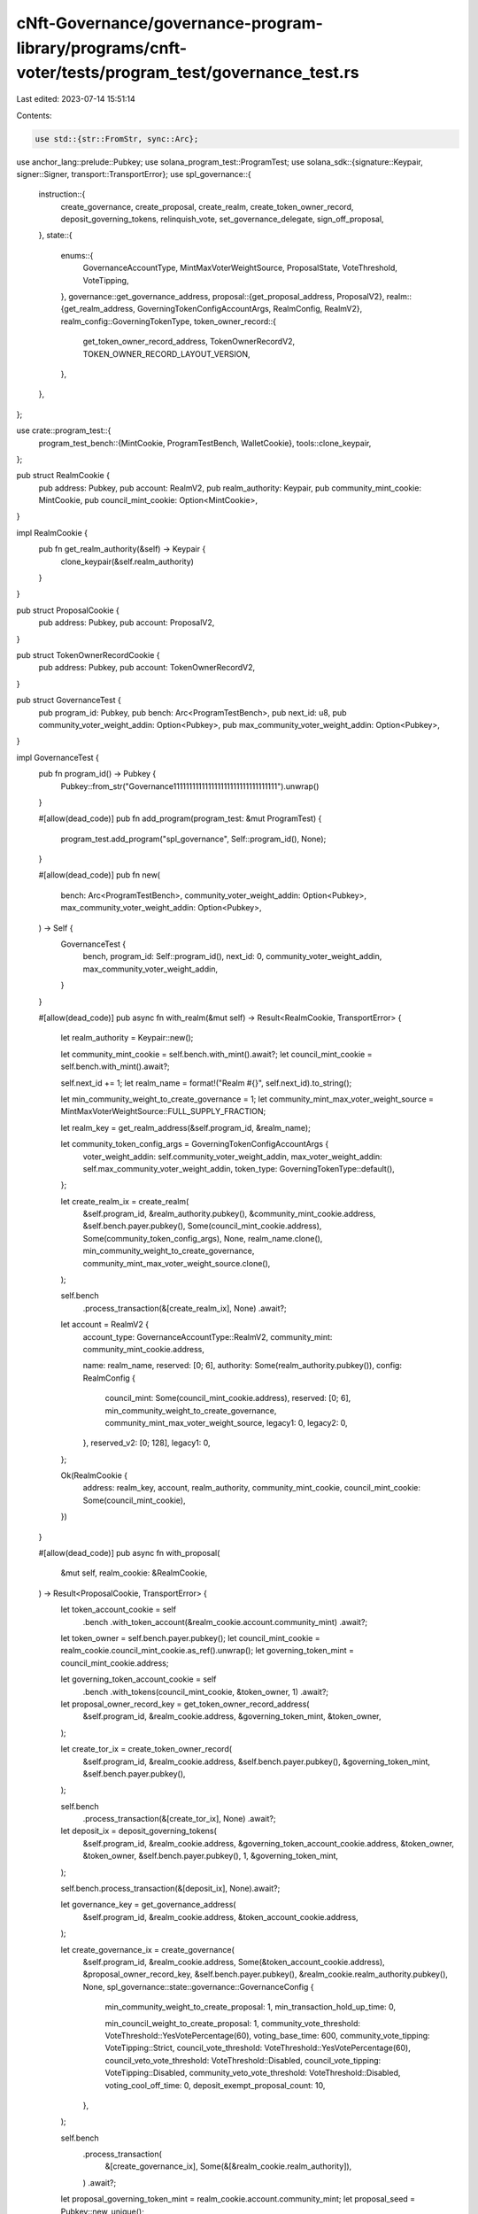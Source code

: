 cNft-Governance/governance-program-library/programs/cnft-voter/tests/program_test/governance_test.rs
====================================================================================================

Last edited: 2023-07-14 15:51:14

Contents:

.. code-block:: rs

    use std::{str::FromStr, sync::Arc};

use anchor_lang::prelude::Pubkey;
use solana_program_test::ProgramTest;
use solana_sdk::{signature::Keypair, signer::Signer, transport::TransportError};
use spl_governance::{
    instruction::{
        create_governance, create_proposal, create_realm, create_token_owner_record,
        deposit_governing_tokens, relinquish_vote, set_governance_delegate, sign_off_proposal,
    },
    state::{
        enums::{
            GovernanceAccountType, MintMaxVoterWeightSource, ProposalState, VoteThreshold,
            VoteTipping,
        },
        governance::get_governance_address,
        proposal::{get_proposal_address, ProposalV2},
        realm::{get_realm_address, GoverningTokenConfigAccountArgs, RealmConfig, RealmV2},
        realm_config::GoverningTokenType,
        token_owner_record::{
            get_token_owner_record_address, TokenOwnerRecordV2, TOKEN_OWNER_RECORD_LAYOUT_VERSION,
        },
    },
};

use crate::program_test::{
    program_test_bench::{MintCookie, ProgramTestBench, WalletCookie},
    tools::clone_keypair,
};

pub struct RealmCookie {
    pub address: Pubkey,
    pub account: RealmV2,
    pub realm_authority: Keypair,
    pub community_mint_cookie: MintCookie,
    pub council_mint_cookie: Option<MintCookie>,
}

impl RealmCookie {
    pub fn get_realm_authority(&self) -> Keypair {
        clone_keypair(&self.realm_authority)
    }
}

pub struct ProposalCookie {
    pub address: Pubkey,
    pub account: ProposalV2,
}

pub struct TokenOwnerRecordCookie {
    pub address: Pubkey,
    pub account: TokenOwnerRecordV2,
}

pub struct GovernanceTest {
    pub program_id: Pubkey,
    pub bench: Arc<ProgramTestBench>,
    pub next_id: u8,
    pub community_voter_weight_addin: Option<Pubkey>,
    pub max_community_voter_weight_addin: Option<Pubkey>,
}

impl GovernanceTest {
    pub fn program_id() -> Pubkey {
        Pubkey::from_str("Governance111111111111111111111111111111111").unwrap()
    }

    #[allow(dead_code)]
    pub fn add_program(program_test: &mut ProgramTest) {
        program_test.add_program("spl_governance", Self::program_id(), None);
    }

    #[allow(dead_code)]
    pub fn new(
        bench: Arc<ProgramTestBench>,
        community_voter_weight_addin: Option<Pubkey>,
        max_community_voter_weight_addin: Option<Pubkey>,
    ) -> Self {
        GovernanceTest {
            bench,
            program_id: Self::program_id(),
            next_id: 0,
            community_voter_weight_addin,
            max_community_voter_weight_addin,
        }
    }

    #[allow(dead_code)]
    pub async fn with_realm(&mut self) -> Result<RealmCookie, TransportError> {
        let realm_authority = Keypair::new();
        
        let community_mint_cookie = self.bench.with_mint().await?;
        let council_mint_cookie = self.bench.with_mint().await?;
        
        self.next_id += 1;
        let realm_name = format!("Realm #{}", self.next_id).to_string();

        let min_community_weight_to_create_governance = 1;
        let community_mint_max_voter_weight_source = MintMaxVoterWeightSource::FULL_SUPPLY_FRACTION;

        let realm_key = get_realm_address(&self.program_id, &realm_name);

        let community_token_config_args = GoverningTokenConfigAccountArgs {
            voter_weight_addin: self.community_voter_weight_addin,
            max_voter_weight_addin: self.max_community_voter_weight_addin,
            token_type: GoverningTokenType::default(),
        };

        let create_realm_ix = create_realm(
            &self.program_id,
            &realm_authority.pubkey(),
            &community_mint_cookie.address,
            &self.bench.payer.pubkey(),
            Some(council_mint_cookie.address),
            Some(community_token_config_args),
            None,
            realm_name.clone(),
            min_community_weight_to_create_governance,
            community_mint_max_voter_weight_source.clone(),
        );

        self.bench
            .process_transaction(&[create_realm_ix], None)
            .await?;

        let account = RealmV2 {
            account_type: GovernanceAccountType::RealmV2,
            community_mint: community_mint_cookie.address,

            name: realm_name,
            reserved: [0; 6],
            authority: Some(realm_authority.pubkey()),
            config: RealmConfig {
                council_mint: Some(council_mint_cookie.address),
                reserved: [0; 6],
                min_community_weight_to_create_governance,
                community_mint_max_voter_weight_source,
                legacy1: 0,
                legacy2: 0,
            },
            reserved_v2: [0; 128],
            legacy1: 0,
        };

        Ok(RealmCookie {
            address: realm_key,
            account,
            realm_authority,
            community_mint_cookie,
            council_mint_cookie: Some(council_mint_cookie),
        })
    }

    #[allow(dead_code)]
    pub async fn with_proposal(
        &mut self,
        realm_cookie: &RealmCookie,
    ) -> Result<ProposalCookie, TransportError> {
        let token_account_cookie = self
            .bench
            .with_token_account(&realm_cookie.account.community_mint)
            .await?;

        let token_owner = self.bench.payer.pubkey();
        let council_mint_cookie = realm_cookie.council_mint_cookie.as_ref().unwrap();
        let governing_token_mint = council_mint_cookie.address;

        let governing_token_account_cookie = self
            .bench
            .with_tokens(council_mint_cookie, &token_owner, 1)
            .await?;

        let proposal_owner_record_key = get_token_owner_record_address(
            &self.program_id,
            &realm_cookie.address,
            &governing_token_mint,
            &token_owner,
        );

        let create_tor_ix = create_token_owner_record(
            &self.program_id,
            &realm_cookie.address,
            &self.bench.payer.pubkey(),
            &governing_token_mint,
            &self.bench.payer.pubkey(),
        );

        self.bench
            .process_transaction(&[create_tor_ix], None)
            .await?;

        let deposit_ix = deposit_governing_tokens(
            &self.program_id,
            &realm_cookie.address,
            &governing_token_account_cookie.address,
            &token_owner,
            &token_owner,
            &self.bench.payer.pubkey(),
            1,
            &governing_token_mint,
        );

        self.bench.process_transaction(&[deposit_ix], None).await?;

        let governance_key = get_governance_address(
            &self.program_id,
            &realm_cookie.address,
            &token_account_cookie.address,
        );

        let create_governance_ix = create_governance(
            &self.program_id,
            &realm_cookie.address,
            Some(&token_account_cookie.address),
            &proposal_owner_record_key,
            &self.bench.payer.pubkey(),
            &realm_cookie.realm_authority.pubkey(),
            None,
            spl_governance::state::governance::GovernanceConfig {
                min_community_weight_to_create_proposal: 1,
                min_transaction_hold_up_time: 0,

                min_council_weight_to_create_proposal: 1,
                community_vote_threshold: VoteThreshold::YesVotePercentage(60),
                voting_base_time: 600,
                community_vote_tipping: VoteTipping::Strict,
                council_vote_threshold: VoteThreshold::YesVotePercentage(60),
                council_veto_vote_threshold: VoteThreshold::Disabled,
                council_vote_tipping: VoteTipping::Disabled,
                community_veto_vote_threshold: VoteThreshold::Disabled,
                voting_cool_off_time: 0,
                deposit_exempt_proposal_count: 10,
            },
        );

        self.bench
            .process_transaction(
                &[create_governance_ix],
                Some(&[&realm_cookie.realm_authority]),
            )
            .await?;

        let proposal_governing_token_mint = realm_cookie.account.community_mint;
        let proposal_seed = Pubkey::new_unique();

        let proposal_key = get_proposal_address(
            &self.program_id,
            &governance_key,
            &proposal_governing_token_mint,
            &proposal_seed,
        );

        let create_proposal_ix = create_proposal(
            &self.program_id,
            &governance_key,
            &proposal_owner_record_key,
            &token_owner,
            &self.bench.payer.pubkey(),
            None,
            &realm_cookie.address,
            String::from("Proposal #1"),
            String::from("Proposal #1 link"),
            &proposal_governing_token_mint,
            spl_governance::state::proposal::VoteType::SingleChoice,
            vec!["Yes".to_string()],
            true,
            &proposal_seed,
        );

        let sign_off_proposal_ix = sign_off_proposal(
            &self.program_id,
            &realm_cookie.address,
            &governance_key,
            &proposal_key,
            &token_owner,
            Some(&proposal_owner_record_key),
        );

        self.bench
            .process_transaction(&[create_proposal_ix, sign_off_proposal_ix], None)
            .await?;

        let account = ProposalV2 {
            account_type: GovernanceAccountType::GovernanceV2,
            governing_token_mint: proposal_governing_token_mint,
            state: ProposalState::Voting,
            governance: governance_key,
            token_owner_record: proposal_owner_record_key,
            signatories_count: 1,
            signatories_signed_off_count: 1,
            vote_type: spl_governance::state::proposal::VoteType::SingleChoice,
            options: vec![],
            deny_vote_weight: Some(1),
            veto_vote_weight: 0,
            abstain_vote_weight: None,
            start_voting_at: None,
            draft_at: 1,
            signing_off_at: None,
            voting_at: None,
            voting_at_slot: None,
            voting_completed_at: None,
            executing_at: None,
            closed_at: None,
            execution_flags: spl_governance::state::enums::InstructionExecutionFlags::None,
            max_vote_weight: None,
            max_voting_time: None,
            reserved: [0; 64],
            name: String::from("Proposal #1"),
            description_link: String::from("Proposal #1 link"),
            reserved1: 0,
            vote_threshold: None,
        };

        Ok(ProposalCookie {
            address: proposal_key,
            account,
        })
    }

    #[allow(dead_code)]
    pub async fn with_token_owner_record(
        &mut self,
        realm_cookie: &RealmCookie,
        token_owner_cookie: &WalletCookie,
    ) -> Result<TokenOwnerRecordCookie, TransportError> {
        let token_owner_record_key = get_token_owner_record_address(
            &self.program_id,
            &realm_cookie.address,
            &realm_cookie.account.community_mint,
            &token_owner_cookie.address,
        );

        let create_tor_ix = create_token_owner_record(
            &self.program_id,
            &realm_cookie.address,
            &token_owner_cookie.address,
            &realm_cookie.account.community_mint,
            &self.bench.payer.pubkey(),
        );

        self.bench
            .process_transaction(&[create_tor_ix], None)
            .await?;

        let account = TokenOwnerRecordV2 {
            account_type: GovernanceAccountType::TokenOwnerRecordV2,
            realm: realm_cookie.address,
            governing_token_mint: realm_cookie.account.community_mint,
            governing_token_owner: token_owner_cookie.address,
            governing_token_deposit_amount: 0,
            unrelinquished_votes_count: 0,
            outstanding_proposal_count: 0,
            reserved: [0; 6],
            governance_delegate: None,
            reserved_v2: [0; 128],
            version: TOKEN_OWNER_RECORD_LAYOUT_VERSION,
        };

        Ok(TokenOwnerRecordCookie {
            address: token_owner_record_key,
            account,
        })
    }

    #[allow(dead_code)]
    pub async fn relinquish_vote(
        &mut self,
        proposal_cookie: &ProposalCookie,
        token_owner_cookie: &WalletCookie,
        token_owner_record_cookie: &TokenOwnerRecordCookie,
    ) -> Result<(), TransportError> {
        let relinquish_vote_ix = relinquish_vote(
            &self.program_id,
            &token_owner_record_cookie.account.realm,
            &proposal_cookie.account.governance,
            &proposal_cookie.address,
            &token_owner_record_cookie.address,
            &proposal_cookie.account.governing_token_mint,
            Some(token_owner_record_cookie.account.governing_token_owner),
            Some(self.bench.payer.pubkey()),
        );

        self.bench
            .process_transaction(&[relinquish_vote_ix], Some(&[&token_owner_cookie.signer]))
            .await?;

        Ok(())
    }

    #[allow(dead_code)]
    pub async fn set_governance_delegate(
        &mut self,
        realm_cookie: &RealmCookie,
        token_owner_record_cookie: &TokenOwnerRecordCookie,
        token_owner_authority_cookie: &WalletCookie,
        new_governance_delegate: &Option<Pubkey>,
    ) {
        let set_governance_delegate_ix = set_governance_delegate(
            &self.program_id,
            &token_owner_authority_cookie.address,
            &realm_cookie.address,
            &token_owner_record_cookie.account.governing_token_mint,
            &token_owner_record_cookie.account.governing_token_owner,
            new_governance_delegate,
        );

        self.bench
            .process_transaction(
                &[set_governance_delegate_ix],
                Some(&[&token_owner_authority_cookie.signer]),
            )
            .await
            .unwrap();
    }

    #[allow(dead_code)]
    pub async fn get_proposal(&mut self, proposal_key: &Pubkey) -> ProposalV2 {
        self.bench
            .get_borsh_account::<ProposalV2>(proposal_key)
            .await
    }

    #[allow(dead_code)]
    pub async fn get_token_owner_record(
        &mut self,
        token_owner_record_key: &Pubkey,
    ) -> TokenOwnerRecordV2 {
        self.bench
            .get_borsh_account::<TokenOwnerRecordV2>(token_owner_record_key)
            .await
    }
}


